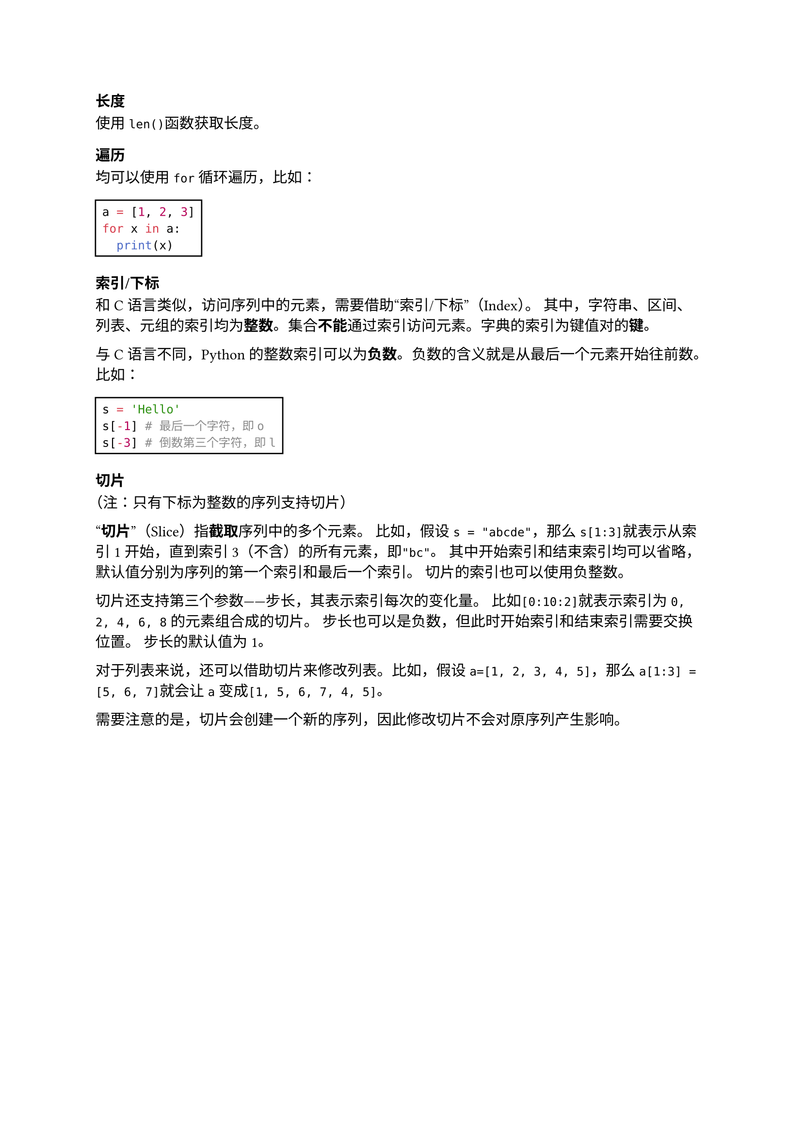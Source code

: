 === 长度

使用`len()`函数获取长度。

=== 遍历

均可以使用`for`循环遍历，比如：

#rect[
  ```py
  a = [1, 2, 3]
  for x in a:
    print(x)
  ```
]

=== 索引/下标

和C语言类似，访问序列中的元素，需要借助#quote[索引/下标]（Index）。
其中，字符串、区间、列表、元组的索引均为*整数*。集合*不能*通过索引访问元素。字典的索引为键值对的*键*。

与C语言不同，Python的整数索引可以为*负数*。负数的含义就是从最后一个元素开始往前数。比如：

#rect[
  ```py
  s = 'Hello'
  s[-1] # 最后一个字符，即o
  s[-3] # 倒数第三个字符，即l
  ```
]

=== 切片

（注：只有下标为整数的序列支持切片）

#quote[*切片*]（Slice）指*截取*序列中的多个元素。
比如，假设`s = "abcde"`，那么`s[1:3]`就表示从索引1开始，直到索引3（不含）的所有元素，即`"bc"`。
其中开始索引和结束索引均可以省略，默认值分别为序列的第一个索引和最后一个索引。
切片的索引也可以使用负整数。

切片还支持第三个参数——步长，其表示索引每次的变化量。
比如`[0:10:2]`就表示索引为`0, 2, 4, 6, 8`的元素组合成的切片。
步长也可以是负数，但此时开始索引和结束索引需要交换位置。
步长的默认值为1。

对于列表来说，还可以借助切片来修改列表。比如，假设`a=[1, 2, 3, 4, 5]`，那么`a[1:3] = [5, 6, 7]`就会让`a`变成`[1, 5, 6, 7, 4, 5]`。

需要注意的是，切片会创建一个新的序列，因此修改切片不会对原序列产生影响。
